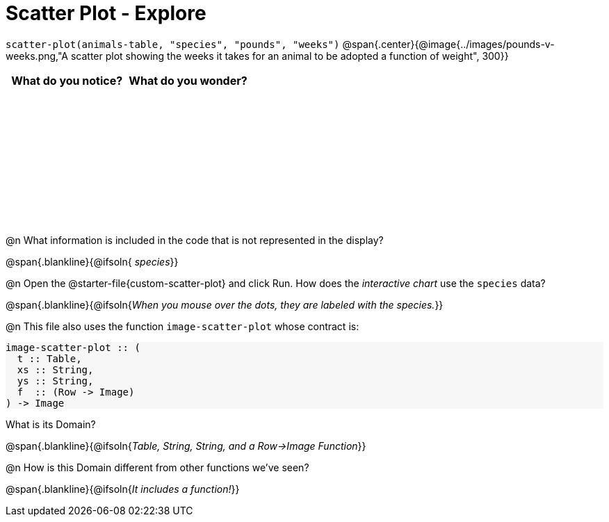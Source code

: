 = Scatter Plot - Explore

++++
<style>
#content tbody tr { height: 2in; }
#content .forceShading { background-color: #f7f7f8; }
</style>
++++

[.center]
`scatter-plot(animals-table, "species", "pounds", "weeks")`
@span{.center}{@image{../images/pounds-v-weeks.png,"A scatter plot showing the weeks it takes for an animal to be adopted a function of weight", 300}}

[cols="^1,^1", options="header"]
|===
| *What do you notice?* | What do you wonder?
|						|
|===

@n What information is included in the code that is not represented in the display?

@span{.blankline}{@ifsoln{ _species_}}

@n Open the @starter-file{custom-scatter-plot} and click Run. How does the _interactive chart_ use the `species` data?

@span{.blankline}{@ifsoln{_When you mouse over the dots, they are labeled with the species._}}

@n This file also uses the function `image-scatter-plot` whose contract is:

[.forceShading]
--
```
image-scatter-plot :: (
  t :: Table,
  xs :: String,
  ys :: String,
  f  :: (Row -> Image)
) -> Image
```
--

What is its Domain?

@span{.blankline}{@ifsoln{_Table, String, String, and a Row->Image Function_}}

@n How is this Domain different from other functions we've seen?

@span{.blankline}{@ifsoln{_It includes a function!_}}
